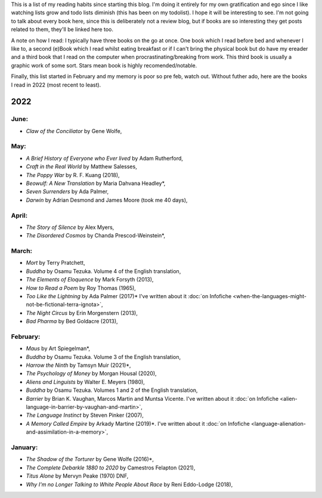 .. title: Has Reads
.. slug: has-reads
.. date: 2022-02-12 18:21:22 UTC
.. tags: 
.. category: 
.. link: 
.. description: A list of all the books I've read that I've remembered to record here.
.. type: text
.. nocomments: True

This is a list of my reading habits since starting this blog. I'm doing it entirely for my own gratification and ego since I like watching lists grow and todo lists diminish (this has been on my todolist). I hope it will be interesting to see. I'm not going to talk about every book here, since this is deliberately not a review blog, but if books are so interesting they get posts related to them, they'll be linked here too.

A note on how I read: I typically have three books on the go at once. One book which I read before bed and whenever I like to, a second (e)Book which I read whilst eating breakfast or if I can't bring the physical book but do have my ereader and a third book that I read on the computer when procrastinating/breaking from work. This third book is usually a graphic work of some sort. Stars mean book is highly recomended/notable.

Finally, this list started in February and my memory is poor so pre feb, watch out. Without futher ado, here are the books I read in 2022 (most recent to least).


2022
====
June:
-----
- *Claw of the Conciliator* by Gene Wolfe,


May:
----
- *A Brief History of Everyone who Ever lived* by Adam Rutherford,
- *Craft in the Real World* by Matthew Salesses,
- *The Poppy War* by R. F. Kuang (2018),
- *Beowulf: A New Translation* by Maria Dahvana Headley*,
- *Seven Surrenders* by Ada Palmer,
- *Darwin* by Adrian Desmond and James Moore (took me 40 days),

April:
------
- *The Story of Silence* by Alex Myers,
- *The Disordered Cosmos* by Chanda Prescod-Weinstein*,


March:
------
- *Mort* by Terry Pratchett, 
- *Buddha* by Osamu Tezuka. Volume 4 of the English translation,
- *The Elements of Eloquence* by Mark Forsyth (2013),
- *How to Read a Poem* by Roy Thomas (1965),
- *Too Like the Lightning* by Ada Palmer (2017)* I've written about it :doc:`on Infofiche <when-the-languages-might-not-be-fictional-terra-ignota>`,
- *The Night Circus* by Erin Morgenstern (2013),
- *Bad Pharma* by Bed Goldacre (2013),


February:
---------
- *Maus* by Art Spiegelman*,
- *Buddha* by Osamu Tezuka. Volume 3 of the English translation,
- *Harrow the Ninth* by Tamsyn Muir (2021)*,
- *The Psychology of Money* by Morgan Housal (2020),
- *Aliens and Linguists* by Walter E. Meyers (1980),
- *Buddha* by Osamu Tezuka. Volumes 1 and 2 of the English translation,
- *Barrier* by Brian K. Vaughan, Marcos Martin and Muntsa Vicente. I've written about it :doc:`on Infofiche <alien-language-in-barrier-by-vaughan-and-martin>`,
- *The Language Instinct* by Steven Pinker (2007),
- *A Memory Called Empire* by Arkady Martine (2019)*. I've written about it :doc:`on Infofiche <language-alienation-and-assimilation-in-a-memory>`,


January:
--------
- *The Shadow of the Torturer* by Gene Wolfe (2016)*,
- *The Complete Debarkle 1880 to 2020* by Camestros Felapton (2021),
- *Titus Alone* by Mervyn Peake (1970) DNF,
- *Why I'm no Longer Talking to White People About Race* by Reni Eddo-Lodge (2018),